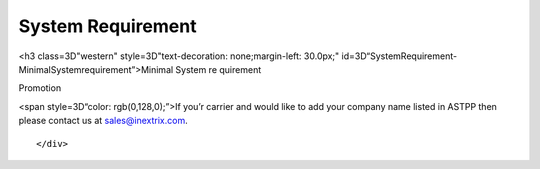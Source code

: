 
============ 
System Requirement
============

.. raw:: html

   <html xmlns:o=3D'urn:schemas-microsoft-com:office:office'
         xmlns:w=3D'urn:schemas-microsoft-com:office:word'
         xmlns:v=3D'urn:schemas-microsoft-com:vml'
         xmlns=3D'urn:w3-org-ns:HTML'>

.. raw:: html

   <head>

.. raw:: html

   <title>



.. raw:: html

   </title>

.. raw:: html

   <!--[if gte mso 9]>
       <xml>
           <o:OfficeDocumentSettings>
               <o:TargetScreenSize>1024x640</o:TargetScreenSize>
               <o:PixelsPerInch>72</o:PixelsPerInch>
               <o:AllowPNG/>
           </o:OfficeDocumentSettings>
           <w:WordDocument>
               <w:View>Print</w:View>
               <w:Zoom>90</w:Zoom>
               <w:DoNotOptimizeForBrowser/>
           </w:WordDocument>
       </xml>
       <![endif]-->

.. raw:: html

   <style>
                   <!--
           @page Section1 {
               size: 8.5in 11.0in;
               margin: 1.0in;
               mso-header-margin: .5in;
               mso-footer-margin: .5in;
               mso-paper-source: 0;
           }

           table {
               border: solid 1px;
               border-collapse: collapse;
           }

           table td, table th {
               border: solid 1px;
               padding: 5px;
           }

           td {
               page-break-inside: avoid;
           }

           tr {
               page-break-after: avoid;
           }

           div.Section1 {
               page: Section1;
           }

           /* Confluence print stylesheet. Common to all themes for print medi=
   a */
   /* Full of !important until we improve batching for print CSS */

   @media print {
       #main {
           padding-bottom: 1em !important; /* The default padding of 6em is to=
   o much for printouts */
       }

       body {
           font-family: Arial, Helvetica, FreeSans, sans-serif;
           font-size: 10pt;
           line-height: 1.2;
       }

       body, #full-height-container, #main, #page, #content, .has-personal-sid=
   ebar #content {
           background: #fff !important;
           color: #000 !important;
           border: 0 !important;
           width: 100% !important;
           height: auto !important;
           min-height: auto !important;
           margin: 0 !important;
           padding: 0 !important;
           display: block !important;
       }

       a, a:link, a:visited, a:focus, a:hover, a:active {
           color: #000;
       }

       #content h1,
       #content h2,
       #content h3,
       #content h4,
       #content h5,
       #content h6 {
           font-family: Arial, Helvetica, FreeSans, sans-serif;
           page-break-after: avoid;
       }

       pre {
           font-family: Monaco, "Courier New", monospace;
       }

       #header,
       .aui-header-inner,
       #navigation,
       #sidebar,
       .sidebar,
       #personal-info-sidebar,
       .ia-fixed-sidebar,
       .page-actions,
       .navmenu,
       .ajs-menu-bar,
       .noprint,
       .inline-control-link,
       .inline-control-link a,
       a.show-labels-editor,
       .global-comment-actions,
       .comment-actions,
       .quick-comment-container,
       #addcomment {
           display: none !important;
       }

       /* CONF-28544 cannot print multiple pages in IE */
       #splitter-content {
           position: relative !important;
       }

       .comment .date::before {
           content: none !important; /* remove middot for print view */
       }

       h1.pagetitle img {
           height: auto;
           width: auto;
       }

       .print-only {
           display: block;
       }

       #footer {
           position: relative !important; /* CONF-17506 Place the footer at en=
   d of the content */
           margin: 0;
           padding: 0;
           background: none;
           clear: both;
       }

       #poweredby {
           border-top: none;
           background: none;
       }

       #poweredby li.print-only {
           display: list-item;
           font-style: italic;
       }

       #poweredby li.noprint {
           display: none;
       }

       /* no width controls in print */
       .wiki-content .table-wrap,
       .wiki-content p,
       .panel .codeContent,
       .panel .codeContent pre,
       .image-wrap {
           overflow: visible !important;
       }

       /* TODO - should this work? */
       #children-section,
       #comments-section .comment,
       #comments-section .comment .comment-body,
       #comments-section .comment .comment-content,
       #comments-section .comment p {
           page-break-inside: avoid;
       }

       #page-children a {
           text-decoration: none;
       }

       /**
        hide twixies

        the specificity here is a hack because print styles
        are getting loaded before the base styles. */
       #comments-section.pageSection .section-header,
       #comments-section.pageSection .section-title,
       #children-section.pageSection .section-header,
       #children-section.pageSection .section-title,
       .children-show-hide {
           padding-left: 0;
           margin-left: 0;
       }

       .children-show-hide.icon {
           display: none;
       }

       /* personal sidebar */
       .has-personal-sidebar #content {
           margin-right: 0px;
       }

       .has-personal-sidebar #content .pageSection {
           margin-right: 0px;
       }

       .no-print, .no-print * {
           display: none !important;
       }
   }
   -->
       </style>

.. raw:: html

   </head>

.. raw:: html

   <body>

.. raw:: html

   <h1>


.. raw:: html

   </h1>

.. raw:: html

   <div class=3D"Section1">

.. raw:: html

<h3 class=3D"western" style=3D"text-decoration: none;margin-left: 30.0px;" id=3D“SystemRequirement-MinimalSystemrequirement”>Minimal System
re quirement

.. raw:: html

   </h3>

.. raw:: html

   <ul>

.. raw:: html

   <li style=3D"list-style-type: none;background-image: none;">
   <ul>
   <li style=3D"text-align: left;"><span style=3D"text-decoration: none;">2GB
   RAM</span></li>
   <li style=3D"text-align: left;"><span style=3D"text-decoration: none;">40GB
    Hard drive</span></li>
   <li><span>64 bit OS (Centos/ Debian latest version)</span></li>
   <li style=3D"text-align: left;">Dedicated server ip</li>
   <li style=3D"text-align: left;"><span style=3D"color: rgb(68,68,68);">100 M
   bps connection</span></li>
   </ul></li>

.. raw:: html

   </ul>

.. raw:: html

   <h3 class=3D"western" style=3D"margin-left: 30.0px;" id=3D"SystemRequiremen
   t-VoIPRequirement">VoIP Requirement</h3>

.. raw:: html

   <ul>

.. raw:: html

   <li style=3D"list-style-type: none;background-image: none;">
   <ul>
   <li>Termination gateway to route outbound calls</li>
   <li>DIDs to receive incoming calls</li>
   </ul></li>

.. raw:: html

   </ul>

.. raw:: html

   <p>

.. raw:: html

   </p>

.. raw:: html

   <div class="3D"confluence-information-macro" has-no-icon=""
   confluence-informati="on-macro-information&quot;">

.. raw:: html

   <p class="3D&quot;title&quot;">

Promotion

.. raw:: html

   </p>

.. raw:: html

   <div class="3D"confluence-information-macro-body"">

.. raw:: html

   <p>

<span style=3D“color: rgb(0,128,0);”>If you’r carrier and would like
to add your company name listed in ASTPP then please contact us at
sales@inextrix.com.

.. raw:: html

   </p>

.. raw:: html

   </div>

.. raw:: html

   </div>

.. raw:: html

   <p>

.. raw:: html

   </p>

.. raw:: html

   <p>

.. raw:: html

   </p>

::

    </div>

.. raw:: html

   </body>

.. raw:: html

   </html>
